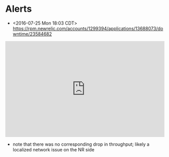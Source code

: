 * Alerts
- <2016-07-25 Mon 18:03 CDT> https://rpm.newrelic.com/accounts/1299394/applications/13688073/downtime/23584682
#+HTML: <iframe src="https://rpm.newrelic.com/public/charts/2DPZf2KMHNx" width="500" height="300" scrolling="no" frameborder="no"></iframe>
- note that there was no corresponding drop in throughput; likely a localized network issue on the NR side
